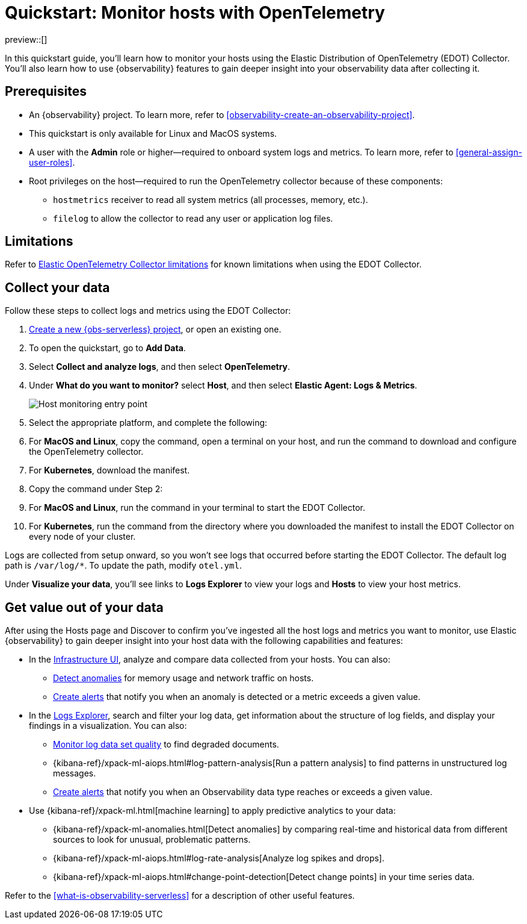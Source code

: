 [[quickstart-monitor-hosts-with-otel]]
= Quickstart: Monitor hosts with OpenTelemetry

preview::[]

In this quickstart guide, you'll learn how to monitor your hosts using the Elastic Distribution of OpenTelemetry (EDOT) Collector.
You'll also learn how to use {observability} features to gain deeper insight into your observability data after collecting it.

[discrete]
== Prerequisites

* An {observability} project. To learn more, refer to <<observability-create-an-observability-project>>.
* This quickstart is only available for Linux and MacOS systems.
* A user with the **Admin** role or higher—required to onboard system logs and metrics. To learn more, refer to <<general-assign-user-roles>>.
* Root privileges on the host—required to run the OpenTelemetry collector because of these components:
** `hostmetrics` receiver to read all system metrics (all processes, memory, etc.).
** `filelog` to allow the collector to read any user or application log files.

[discrete]
== Limitations
Refer to https://github.com/elastic/opentelemetry/blob/main/docs/collector-limitations.md[Elastic OpenTelemetry Collector limitations] for known limitations when using the EDOT Collector.

[discrete]
== Collect your data

Follow these steps to collect logs and metrics using the EDOT Collector:

. <<observability-create-an-observability-project,Create a new {obs-serverless} project>>, or open an existing one.
. To open the quickstart, go to **Add Data**.
. Select **Collect and analyze logs**, and then select **OpenTelemetry**.
. Under **What do you want to monitor?** select **Host**, and then select **Elastic Agent: Logs & Metrics**.
+
[role="screenshot"]
image::images/quickstart-monitor-hosts-otel-entry-point.png[Host monitoring entry point]
. Select the appropriate platform, and complete the following:
   . For **MacOS and Linux**, copy the command, open a terminal on your host, and run the command to download and configure the OpenTelemetry collector.
   . For **Kubernetes**, download the manifest.
. Copy the command under Step 2:
   . For **MacOS and Linux**, run the command in your terminal to start the EDOT Collector.
   . For **Kubernetes**, run the command from the directory where you downloaded the manifest to install the EDOT Collector on every node of your cluster.

Logs are collected from setup onward, so you won't see logs that occurred before starting the EDOT Collector.
The default log path is `/var/log/*`. To update the path, modify `otel.yml`.

Under **Visualize your data**, you'll see links to **Logs Explorer** to view your logs and **Hosts** to view your host metrics.

[discrete]
== Get value out of your data

After using the Hosts page and Discover to confirm you've ingested all the host logs and metrics you want to monitor,
use Elastic {observability} to gain deeper insight into your host data with the following capabilities and features:

* In the <<observability-infrastructure-monitoring,Infrastructure UI>>, analyze and compare data collected from your hosts.
You can also:
** <<observability-detect-metric-anomalies,Detect anomalies>> for memory usage and network traffic on hosts.
** <<observability-create-manage-rules,Create alerts>> that notify you when an anomaly is detected or a metric exceeds a given value.
* In the <<observability-discover-and-explore-logs,Logs Explorer>>, search and filter your log data,
get information about the structure of log fields, and display your findings in a visualization.
You can also:
** <<observability-monitor-datasets,Monitor log data set quality>> to find degraded documents.
** {kibana-ref}/xpack-ml-aiops.html#log-pattern-analysis[Run a pattern analysis] to find patterns in unstructured log messages.
** <<observability-create-manage-rules,Create alerts>> that notify you when an Observability data type reaches or exceeds a given value.
* Use {kibana-ref}/xpack-ml.html[machine learning] to apply predictive analytics to your data:
** {kibana-ref}/xpack-ml-anomalies.html[Detect anomalies] by comparing real-time and historical data from different sources to look for unusual, problematic patterns.
** {kibana-ref}/xpack-ml-aiops.html#log-rate-analysis[Analyze log spikes and drops].
** {kibana-ref}/xpack-ml-aiops.html#change-point-detection[Detect change points] in your time series data.

Refer to the <<what-is-observability-serverless>> for a description of other useful features.
